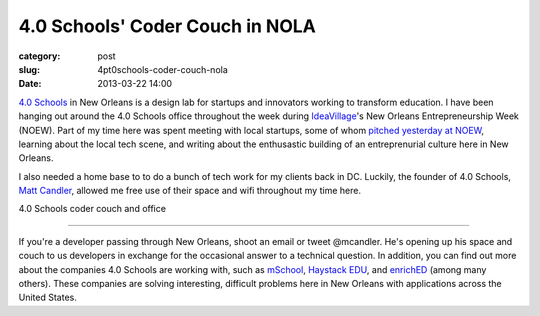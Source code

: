 4.0 Schools' Coder Couch in NOLA
================================

:category: post
:slug: 4pt0schools-coder-couch-nola
:date: 2013-03-22 14:00

`4.0 Schools <http://4pt0.org/>`_ in New Orleans is a design lab for
startups and innovators working to transform education. I have been hanging 
out around the 4.0 Schools office throughout the
week during `IdeaVillage <http://ideavillage.org/>`_'s 
New Orleans Entrepreneurship Week (NOEW).
Part of my time here was spent meeting with local startups, some of whom
`pitched yesterday at NOEW <http://www.codingacrossamerica.com/noew-4pt0-schools-companies-pitches.html>`_, 
learning about the local tech scene, and writing about the
enthusastic building of an entreprenurial culture here in New Orleans. 

I also needed a home base to to do a bunch of tech work for my clients back 
in DC. Luckily, the founder of 4.0 Schools, 
`Matt Candler <https://twitter.com/mcandler>`_, allowed me free use of their
space and wifi throughout my time here.

.. image:: ../img/130322-coder-couch/coder-couch-and-4pt0-office.jpg
  :alt: 4.0 Schools coder couch and office

4.0 Schools coder couch and office

----

If you're a developer passing through New Orleans, shoot an email or tweet
@mcandler. He's opening up his space and couch to us developers in exchange
for the occasional answer to a technical question. In addition, you can find
out more about the companies 4.0 Schools are working with, such as 
`mSchool <http://www.mschools.org>`_,
`Haystack EDU <http://www.haystackedu.com/>`_, and
`enrichED <http://enrichedschools.com/>`_ (among many others). These companies
are solving interesting, difficult problems here in New Orleans with 
applications across the United States.

